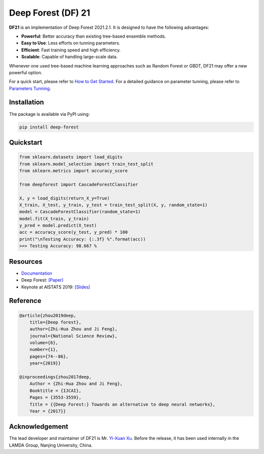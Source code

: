 Deep Forest (DF) 21
===================

|github|_ |codecov|_ |python|_ |pypi|_

.. |github| image:: https://github.com/LAMDA-NJU/Deep-Forest/workflows/DeepForest-CI/badge.svg
.. _github: https://github.com/LAMDA-NJU/Deep-Forest/actions

.. |codecov| image:: https://codecov.io/gh/LAMDA-NJU/Deep-Forest/branch/master/graph/badge.svg?token=5BVXOT8RPO
.. _codecov: https://codecov.io/gh/LAMDA-NJU/Deep-Forest
    
.. |python| image:: https://img.shields.io/pypi/pyversions/deep-forest
.. _python: https://pypi.org/project/deep-forest/

.. |pypi| image:: https://img.shields.io/pypi/v/deep-forest?color=blue
.. _pypi: https://pypi.org/project/deep-forest/

**DF21** is an implementation of Deep Forest 2021.2.1. It is designed to have the following advantages:

- **Powerful**: Better accuracy than existing tree-based ensemble methods.
- **Easy to Use**: Less efforts on tunning parameters.
- **Efficient**: Fast training speed and high efficiency.
- **Scalable**: Capable of handling large-scale data.

Whenever one used tree-based machine learning approaches such as Random Forest or GBDT, DF21 may offer a new powerful option.

For a quick start, please refer to `How to Get Started <http://www.lamda.nju.edu.cn/deep-forest/how_to_get_started.html>`__. For a detailed guidance on parameter tunning, please refer to `Parameters Tunning <http://www.lamda.nju.edu.cn/deep-forest/parameters_tunning.html>`__.

Installation
------------

The package is available via PyPI using:

.. code-block:: bash

    pip install deep-forest

Quickstart
----------

.. code-block:: python

    from sklearn.datasets import load_digits
    from sklearn.model_selection import train_test_split
    from sklearn.metrics import accuracy_score

    from deepforest import CascadeForestClassifier

    X, y = load_digits(return_X_y=True)
    X_train, X_test, y_train, y_test = train_test_split(X, y, random_state=1)
    model = CascadeForestClassifier(random_state=1)
    model.fit(X_train, y_train)
    y_pred = model.predict(X_test)
    acc = accuracy_score(y_test, y_pred) * 100
    print("\nTesting Accuracy: {:.3f} %".format(acc))
    >>> Testing Accuracy: 98.667 %

Resources
---------

* `Documentation <http://www.lamda.nju.edu.cn/deep-forest>`__
* Deep Forest: `[Paper] <https://arxiv.org/pdf/1702.08835.pdf>`__
* Keynote at AISTATS 2019: `[Slides] <https://aistats.org/aistats2019/0-AISTATS2019-slides-zhi-hua_zhou.pdf>`__

Reference
---------

.. code-block:: latex

    @article{zhou2019deep,
        title={Deep forest},
        author={Zhi-Hua Zhou and Ji Feng},
        journal={National Science Review},
        volume={6},
        number={1},
        pages={74--86},
        year={2019}}

    @inproceedings{zhou2017deep,
        Author = {Zhi-Hua Zhou and Ji Feng},
        Booktitle = {IJCAI},
        Pages = {3553-3559},
        Title = {{Deep Forest:} Towards an alternative to deep neural networks},
        Year = {2017}}

Acknowledgement
---------------

The lead developer and maintainer of DF21 is Mr. `Yi-Xuan Xu <https://github.com/xuyxu>`__. Before the release, it has been used internally in the LAMDA Group, Nanjing University, China.
